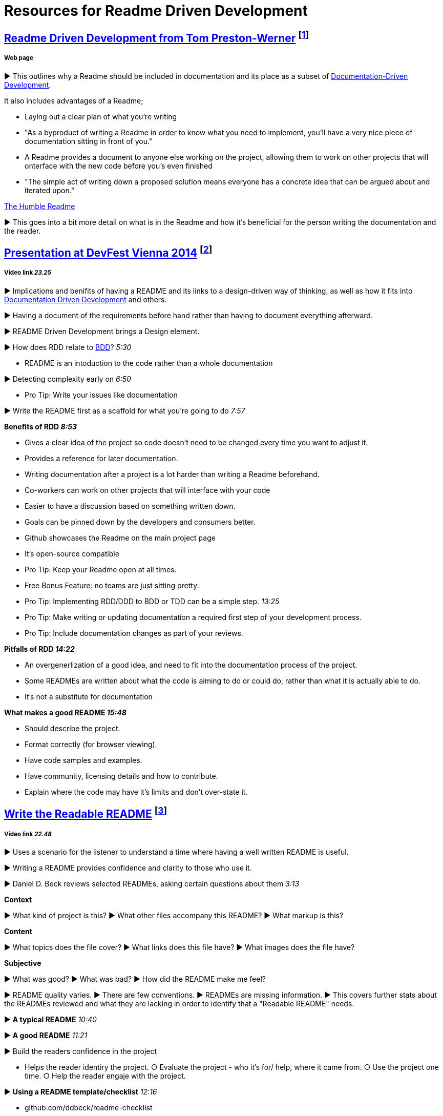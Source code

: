 = Resources for Readme Driven Development 

== http://tom.preston-werner.com/2010/08/23/readme-driven-development.html[Readme Driven Development from Tom Preston-Werner] footnote:[Preston-Werner, T. (2010). Readme Driven Development.]
===== Web page

► This outlines why a Readme should be included in documentation and its place as a subset of https://github.com/Driven-Development/documentation/blob/master/DocumentationDD/Links.adoc[Documentation-Driven Development]. 

It also includes advantages of a Readme; 	

• Laying out a clear plan of what you're writing 	

• "As a byproduct of writing a Readme in order to know what you need to implement, you’ll have a very nice piece of documentation sitting in front of you." 

• A Readme provides a document to anyone else working on the project, allowing them to work on other projects that will onterface with the new code before you's even finished 

• "The simple act of writing down a proposed solution means everyone has a concrete idea that can be argued about and iterated upon."

https://elliot.land/readme-driven-development[The Humble Readme] 

► This goes into a bit more detail on what is in the Readme and how it's beneficial for the person writing the documentation and the reader.

== https://www.youtube.com/watch?v=4qD3KmGLnss[Presentation at DevFest Vienna 2014] footnote:[Drees, F. (2014). DevFest Vienna 2014 - (Kick-ass) Documentation Driven Development (Floor Drees).]
===== Video link _23.25_

► Implications and benifits of having a README and its links to a design-driven way of thinking, as well as how it fits into https://github.com/Driven-Development/documentation/blob/master/DocumentationDD/Links.adoc[Documentation Driven Development] and others.

► Having a document of the requirements before hand rather than having to document everything afterward.

► README Driven Development brings a Design element.

► How does RDD relate to https://github.com/Driven-Development/documentation/blob/master/BehaviourDD/Links.adoc[BDD]? _5:30_

* README is an intoduction to the code rather than a whole documentation

► Detecting complexity early on _6:50_

* Pro Tip: Write your issues like documentation 

► Write the README first as a scaffold for what you're going to do _7:57_

*Benefits of RDD _8:53_*

* Gives a clear idea of the project so code doesn't need to be changed every time you want to adjust it.
* Provides a reference for later documentation.
* Writing documentation after a project is a lot harder than writing a Readme beforehand.
* Co-workers can work on other projects that will interface with your code
* Easier to have a discussion based on something written down.
* Goals can be pinned down by the developers and consumers better.
* Github showcases the Readme on the main project page
* It's open-source compatible

* Pro Tip: Keep your Readme open at all times.
* Free Bonus Feature: no teams are just sitting pretty.
* Pro Tip: Implementing RDD/DDD to BDD or TDD can be a simple step. _13:25_
* Pro Tip: Make writing or updating documentation a required first step of your development process.
* Pro Tip: Include documentation changes as part of your reviews.

*Pitfalls of RDD _14:22_*

* An overgenerlization of a good idea, and need to fit into the documentation process of the project.
* Some READMEs are written about what the code is aiming to do or could do, rather than what it is actually able to do.
* It's not a substitute for documentation 

*What makes a good README _15:48_*

* Should describe the project.
* Format correctly (for browser viewing).
* Have code samples and examples.
* Have community, licensing details and how to contribute.
* Explain where the code may have it's limits and don't over-state it.

== https://www.youtube.com/watch?v=2dAK42B7qtw[Write the Readable README] footnote:[Beck, D. (2016). Write the Readable README.]
===== Video link _22.48_

► Uses a scenario for the listener to understand a time where having a well written README is useful.

► Writing a README provides confidence and clarity to those who use it.

► Daniel D. Beck reviews selected READMEs, asking certain questions about them _3:13_

*Context*

► What kind of project is this?  ► What other files accompany this README?  ► What markup is this? 

*Content*

► What topics does the file cover?  ► What links does this file have?  ► What images does the file have? 

*Subjective*

► What was good?  ► What was bad?  ► How did the README make me feel? 

► README quality varies. 
► There are few conventions.
► READMEs are missing information.
► This covers further stats about the READMEs reviewed and what they are lacking in order to identify that a "Readable README" needs.

► *A typical README* _10:40_

► *A good README* _11:21_

► Build the readers confidence in the project

* Helps the reader identiry the project.  ○ Evaluate the project - who it's for/ help, where it came from.  ○ Use the project one time.  ○ Help the reader engaje with the project.

► *Using a README template/checklist* _12:16_

* github.com/ddbeck/readme-checklist

► *Write a README* _13:53_

► Identify

* Name of project ○ URL of project ○ Author of project.

► Evaluate 

* How doe sthis project help? ○ What are the terms of use? 

► Use

* Name prerequisits  ○ List installation steps  ○ Show it works once.

► Engage

* Where is the documentation?  ○ Where do contributions go?  ○ Where are the people?

* github.com/nayafia/contributing-template 

== https://www.youtube.com/watch?v=23xzRCoDZf4[Ignite Rails: Matt Parker - README Driven Development] footnote:[Parker, M. (2011). Ignite Rails: Matt Parker - README Driven Development.]
===== Video link _5.31_

► README is part of having an open source community.

► README is for the users.

► It's a story with a beginning, middle and end.

* Act One - "the hook"
* Act Two - Tutorial
* Act Three - Get Out Quickly

► Write the README first.

== https://ponyfoo.com/articles/readme-driven-development[README Driven Development] footnote:[Bevacqua, N. (2015). README Driven Development.]
===== Web page

► "README-first is a powerful notion. You sit down, you design your library, flesh out an http://www.webopedia.com/TERM/A/API.html[API], write it down, and get to coding."

► This documentation is more efficient to change than rewriting tests in https://github.com/Driven-Development/documentation/blob/master/TestDD/Link.adoc[TDD]

► It's important for an open-source community, as "without thorough, well-written documentation, consumers are at a complete loss as to how to use a library."
